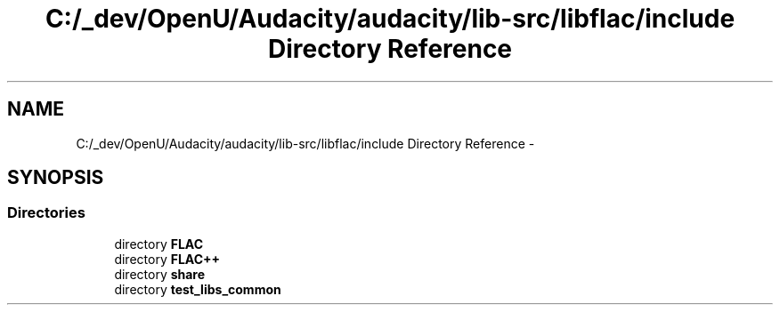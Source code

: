 .TH "C:/_dev/OpenU/Audacity/audacity/lib-src/libflac/include Directory Reference" 3 "Thu Apr 28 2016" "Audacity" \" -*- nroff -*-
.ad l
.nh
.SH NAME
C:/_dev/OpenU/Audacity/audacity/lib-src/libflac/include Directory Reference \- 
.SH SYNOPSIS
.br
.PP
.SS "Directories"

.in +1c
.ti -1c
.RI "directory \fBFLAC\fP"
.br
.ti -1c
.RI "directory \fBFLAC++\fP"
.br
.ti -1c
.RI "directory \fBshare\fP"
.br
.ti -1c
.RI "directory \fBtest_libs_common\fP"
.br
.in -1c
